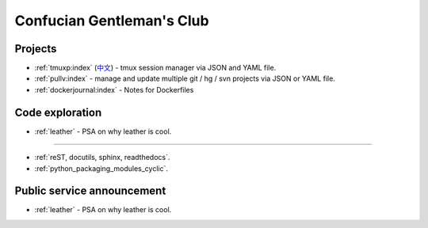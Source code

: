 ==========================
Confucian Gentleman's Club
==========================

Projects
--------

- :ref:`tmuxp:index` (`中文 <http://tmuxp-zh.readthedocs.org/en/latest/>`_)
  - tmux session manager via JSON and YAML file.
- :ref:`pullv:index` - manage and update multiple git / hg / svn projects
  via JSON or YAML file.
- :ref:`dockerjournal:index` - Notes for Dockerfiles

Code exploration
---------------------------

- :ref:`leather` - PSA on why leather is cool.
----------------

- :ref:`reST, docutils, sphinx, readthedocs`.
- :ref:`python_packaging_modules_cyclic`.

Public service announcement
---------------------------

- :ref:`leather` - PSA on why leather is cool.

